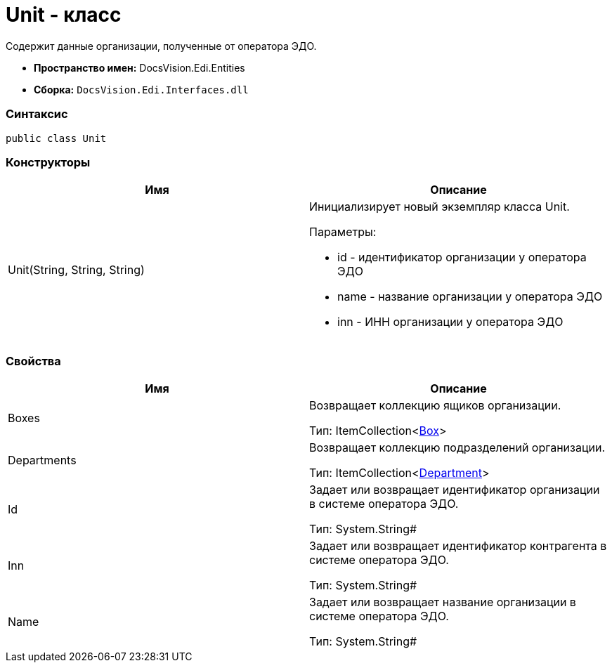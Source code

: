 = Unit - класс

Содержит данные организации, полученные от оператора ЭДО.

* [.keyword]*Пространство имен:* DocsVision.Edi.Entities
* [.keyword]*Сборка:* `DocsVision.Edi.Interfaces.dll`

=== Синтаксис

[source,csharp]
----
public class Unit
----

=== Конструкторы

[cols=",",options="header",]
|===
|Имя |Описание
|Unit(String, String, String) a|
Инициализирует новый экземпляр класса Unit.

Параметры:

* id - идентификатор организации у оператора ЭДО
* name - название организации у оператора ЭДО
* inn - ИНН организации у оператора ЭДО

|===

=== Свойства

[cols=",",options="header",]
|===
|Имя |Описание
|Boxes a|
Возвращает коллекцию ящиков организации.

Тип: ItemCollection<xref:Box.adoc[Box]>

|Departments a|
Возвращает коллекцию подразделений организации.

Тип: ItemCollection<xref:Department.adoc[Department]>

|Id a|
Задает или возвращает идентификатор организации в системе оператора ЭДО.

Тип: System.String#

|Inn a|
Задает или возвращает идентификатор контрагента в системе оператора ЭДО.

Тип: System.String#

|Name a|
Задает или возвращает название организации в системе оператора ЭДО.

Тип: System.String#

|===
